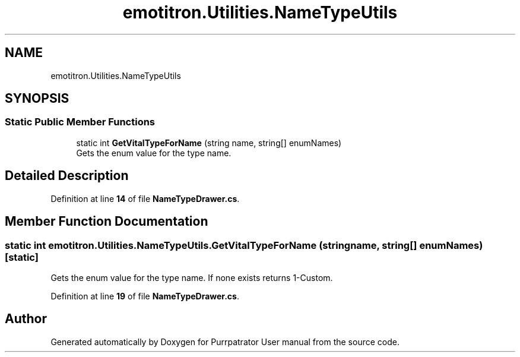 .TH "emotitron.Utilities.NameTypeUtils" 3 "Mon Apr 18 2022" "Purrpatrator User manual" \" -*- nroff -*-
.ad l
.nh
.SH NAME
emotitron.Utilities.NameTypeUtils
.SH SYNOPSIS
.br
.PP
.SS "Static Public Member Functions"

.in +1c
.ti -1c
.RI "static int \fBGetVitalTypeForName\fP (string name, string[] enumNames)"
.br
.RI "Gets the enum value for the type name\&. "
.in -1c
.SH "Detailed Description"
.PP 
Definition at line \fB14\fP of file \fBNameTypeDrawer\&.cs\fP\&.
.SH "Member Function Documentation"
.PP 
.SS "static int emotitron\&.Utilities\&.NameTypeUtils\&.GetVitalTypeForName (string name, string[] enumNames)\fC [static]\fP"

.PP
Gets the enum value for the type name\&. If none exists returns 1-Custom\&. 
.PP
Definition at line \fB19\fP of file \fBNameTypeDrawer\&.cs\fP\&.

.SH "Author"
.PP 
Generated automatically by Doxygen for Purrpatrator User manual from the source code\&.
